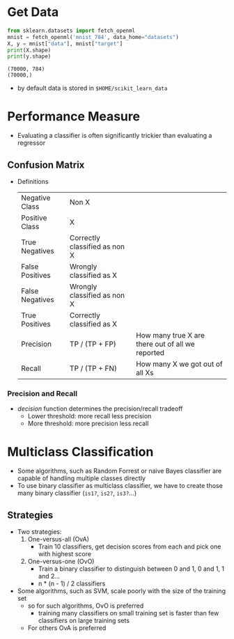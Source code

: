 * Get Data
  #+BEGIN_SRC python :results output :session data :tangle yes
  from sklearn.datasets import fetch_openml
  mnist = fetch_openml('mnist_784', data_home="datasets")
  X, y = mnist["data"], mnist["target"]
  print(X.shape)
  print(y.shape)
  #+END_SRC

  #+RESULTS:
  : (70000, 784)
  : (70000,)

  - by default data is stored in ~$HOME/scikit_learn_data~
* Performance Measure
  - Evaluating a classifier is often significantly trickier than evaluating a regressor
** Confusion Matrix
   - Definitions
     | Negative Class  | Non X                         |                                                  |
     | Positive Class  | X                             |                                                  |
     |-----------------+-------------------------------+--------------------------------------------------|
     | True Negatives  | Correctly classified as non X |                                                  |
     | False Positives | Wrongly classified as X       |                                                  |
     | False Negatives | Wrongly classified as non X   |                                                  |
     | True Positives  | Correctly classified as X     |                                                  |
     |-----------------+-------------------------------+--------------------------------------------------|
     | Precision       | TP / (TP + FP)                | How many true X are there out of all we reported |
     | Recall          | TP / (TP + FN)                | How many X we got out of all Xs                  |
*** Precision and Recall
    - /decision/ function determines the precision/recall tradeoff
      - Lower threshold: more recall less precision
      - More threshold: more precision less recall
* Multiclass Classification
  - Some algorithms, such as Random Forrest or naive Bayes classifier are capable
    of handling multiple classes directly
  - To use binary classifier as multiclass classifier, we have to create those many
    binary classifier (~is1?~, ~is2?~, ~is3?~...)
** Strategies
   - Two strategies:
     1. One-versus-all (OvA)
        - Train 10 classifiers, get decision scores from each and pick one with highest score
     2. One-versus-one (OvO)
        - Train a binary classifier to distinguish between 0 and 1, 0 and 1, 1 and 2...
        - n * (n - 1) / 2 classifiers
   - Some algorithms, such as SVM, scale poorly with the size of the training set
     - so for such algorithms, OvO is preferred
       - training many classifiers on small training set is faster than few classifiers
         on large training sets
     - For others OvA is preferred
